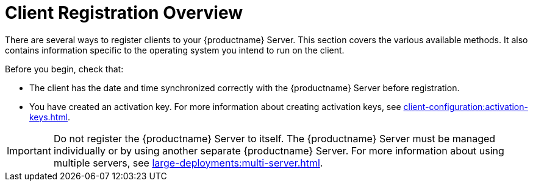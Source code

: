 [[registration-overview]]
= Client Registration Overview

There are several ways to register clients to your {productname} Server.
This section covers the various available methods.
It also contains information specific to the operating system you intend to run on the client.

Before you begin, check that:

* The client has the date and time synchronized correctly with the {productname} Server before registration.
* You have created an activation key.
For more information about creating activation keys, see xref:client-configuration:activation-keys.adoc[].


[IMPORTANT]
====
Do not register the {productname} Server to itself.
The {productname} Server must be managed individually or by using another separate {productname} Server.
For more information about using multiple servers, see xref:large-deployments:multi-server.adoc[].
====
